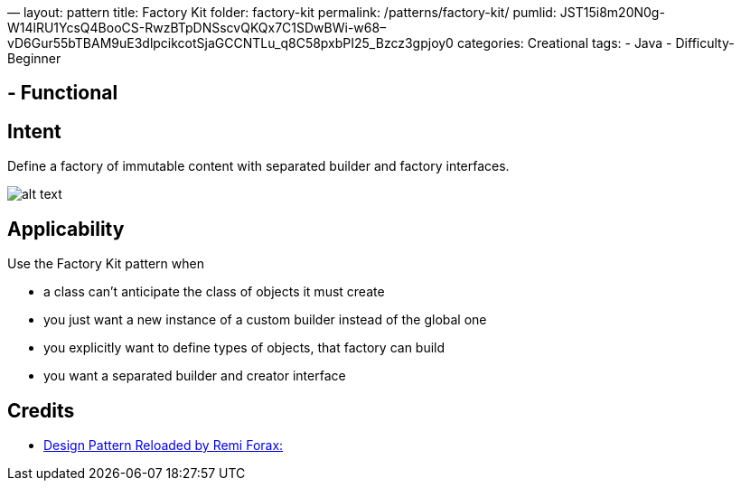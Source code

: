 —
layout: pattern
title: Factory Kit
folder: factory-kit
permalink: /patterns/factory-kit/
pumlid: JST15i8m20N0g-W14lRU1YcsQ4BooCS-RwzBTpDNSscvQKQx7C1SDwBWi-w68–vD6Gur55bTBAM9uE3dlpcikcotSjaGCCNTLu_q8C58pxbPI25_Bzcz3gpjoy0
categories: Creational
tags:
 - Java
 - Difficulty-Beginner

==  - Functional

== Intent

Define a factory of immutable content with separated builder and factory interfaces.

image:./etc/factory-kit.png[alt text]

== Applicability

Use the Factory Kit pattern when

* a class can't anticipate the class of objects it must create
* you just want a new instance of a custom builder instead of the global one
* you explicitly want to define types of objects, that factory can build
* you want a separated builder and creator interface

== Credits

* https://www.youtube.com/watch?v=-k2X7guaArU[Design Pattern Reloaded by Remi Forax: ]